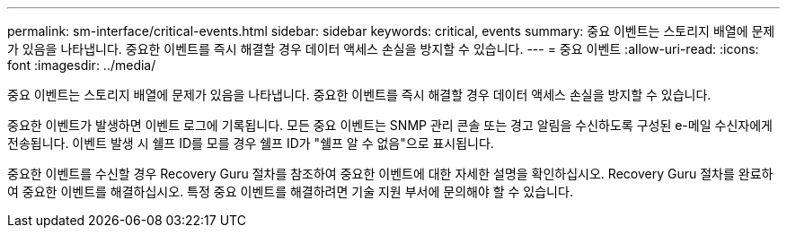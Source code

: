 ---
permalink: sm-interface/critical-events.html 
sidebar: sidebar 
keywords: critical, events 
summary: 중요 이벤트는 스토리지 배열에 문제가 있음을 나타냅니다. 중요한 이벤트를 즉시 해결할 경우 데이터 액세스 손실을 방지할 수 있습니다. 
---
= 중요 이벤트
:allow-uri-read: 
:icons: font
:imagesdir: ../media/


[role="lead"]
중요 이벤트는 스토리지 배열에 문제가 있음을 나타냅니다. 중요한 이벤트를 즉시 해결할 경우 데이터 액세스 손실을 방지할 수 있습니다.

중요한 이벤트가 발생하면 이벤트 로그에 기록됩니다. 모든 중요 이벤트는 SNMP 관리 콘솔 또는 경고 알림을 수신하도록 구성된 e-메일 수신자에게 전송됩니다. 이벤트 발생 시 쉘프 ID를 모를 경우 쉘프 ID가 "쉘프 알 수 없음"으로 표시됩니다.

중요한 이벤트를 수신할 경우 Recovery Guru 절차를 참조하여 중요한 이벤트에 대한 자세한 설명을 확인하십시오. Recovery Guru 절차를 완료하여 중요한 이벤트를 해결하십시오. 특정 중요 이벤트를 해결하려면 기술 지원 부서에 문의해야 할 수 있습니다.
